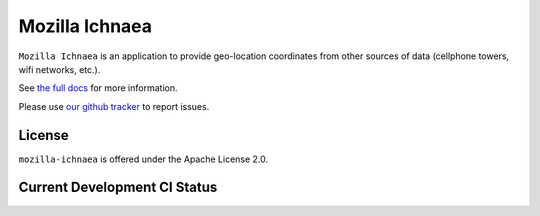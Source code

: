 ===============
Mozilla Ichnaea
===============

``Mozilla Ichnaea`` is an application to provide geo-location coordinates
from other sources of data (cellphone towers, wifi networks, etc.).

See `the full docs`_ for more information.

Please use `our github tracker <https://github.com/mozilla/ichnaea/issues>`_
to report issues.


License
=======

``mozilla-ichnaea`` is offered under the Apache License 2.0.


Current Development CI Status
=============================

.. image:: https://travis-ci.org/mozilla/ichnaea.png?branch=master
   :width: 77px
   :height: 19px
   :alt: Travis CI build report
   :target: https://travis-ci.org/mozilla/ichnaea

.. _the full docs: https://mozilla-ichnaea.readthedocs.org/
